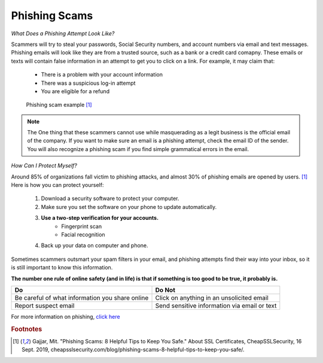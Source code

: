 Phishing Scams
==============

*What Does a Phishing Attempt Look Like?*

Scammers will try to steal your passwords, Social Security numbers, and account numbers via email and text messages. Phishing emails will look like they are from a trusted source, such as a bank or a credit card comapny. These emails or texts will contain false information in an attempt to get you to click on a link. For example, it may claim that:
	
	* There is a problem with your account information
	* There was a suspicious log-in attempt
	* You are eligible for a refund

.. figure:: identify-phishing-scam.jpg

   Phishing scam example [#f1]_

.. note::
	The One thing that these scammers cannot use while masquerading as a legit business is the official email of the company. If you want to make sure an email is a phishing attempt, check the email ID of the sender. You will also recognize a phishing scam if you find simple grammatical errors in the email.

*How Can I Protect Myself?*

Around 85% of organizations fall victim to phishing attacks, and almost 30% of phishing emails are opened by users. [#f1]_ Here is how you can protect yourself:

	#. Download a security software to protect your computer.
	#. Make sure you set the software on your phone to update automatically.
	#. **Use a two-step verification for your accounts.**
		* Fingerprint scan
		* Facial recognition 
	#. Back up your data on computer and phone.

Sometimes scammers outsmart your spam filters in your email, and phishing attempts find their way into your inbox, so it is still important to know this information. 

**The number one rule of online safety (and in life) is that if something is too good to be true, it probably is.**

+--------------------------------------------------+---------------------------------------------+
| Do                                               | Do Not                                      |         
+==================================================+=============================================+
| Be careful of what information you share online  | Click on anything in an unsolicited email   | 
+--------------------------------------------------+---------------------------------------------+
| Report suspect email                             | Send sensitive information via email or text|
+--------------------------------------------------+---------------------------------------------+

For more information on phishing, `click here <https://www.fbi.gov/scams-and-safety/common-scams-and-crimes/spoofing-and-phishing>`_ 

.. rubric:: Footnotes

.. [#f1] Gajjar, Mit. "Phishing Scams: 8 Helpful Tips to Keep You Safe." About SSL Certificates, CheapSSLSecurity, 16 Sept. 2019, cheapsslsecurity.com/blog/phishing-scams-8-helpful-tips-to-keep-you-safe/. 


